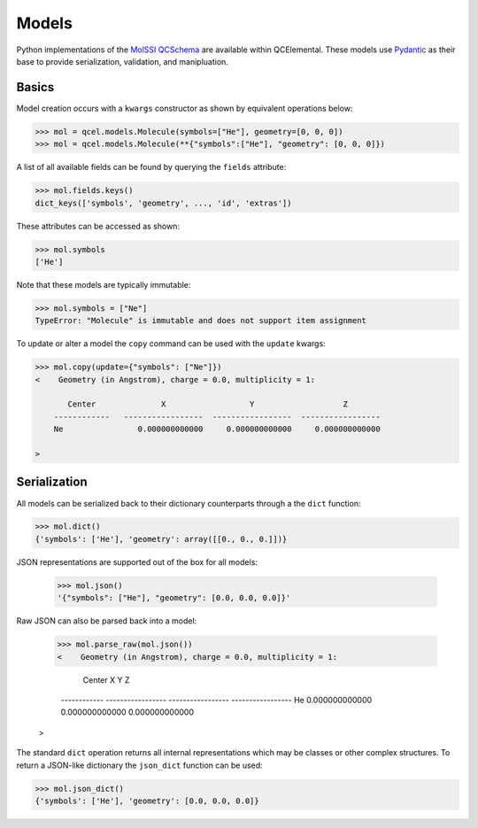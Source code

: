 Models
======

Python implementations of the `MolSSI QCSchema <https://github.com/MolSSI/QC_JSON_Schema>`_
are available within QCElemental. These models use `Pydantic <https://pydantic-docs.helpmanual.io>`_
as their base to provide serialization, validation, and manipluation.


Basics
--------

Model creation occurs with a ``kwargs`` constructor as shown by equivalent operations below:

.. code-block:: python

    >>> mol = qcel.models.Molecule(symbols=["He"], geometry=[0, 0, 0])
    >>> mol = qcel.models.Molecule(**{"symbols":["He"], "geometry": [0, 0, 0]})

A list of all available fields can be found by querying the ``fields`` attribute:

.. code-block:: python

    >>> mol.fields.keys()
    dict_keys(['symbols', 'geometry', ..., 'id', 'extras'])

These attributes can be accessed as shown:

.. code-block:: python

    >>> mol.symbols
    ['He']

Note that these models are typically immutable:

.. code-block:: python

    >>> mol.symbols = ["Ne"]
    TypeError: "Molecule" is immutable and does not support item assignment

To update or alter a model the ``copy`` command can be used with the ``update`` kwargs:

.. code-block:: python

    >>> mol.copy(update={"symbols": ["Ne"]})
    <    Geometry (in Angstrom), charge = 0.0, multiplicity = 1:

           Center              X                  Y                   Z
        ------------   -----------------  -----------------  -----------------
        Ne                0.000000000000     0.000000000000     0.000000000000

    >

Serialization
-------------

All models can be serialized back to their dictionary counterparts through a the ``dict`` function:

.. code-block:: python

    >>> mol.dict()
    {'symbols': ['He'], 'geometry': array([[0., 0., 0.]])}


JSON representations are supported out of the box for all models:

    >>> mol.json()
    '{"symbols": ["He"], "geometry": [0.0, 0.0, 0.0]}'

Raw JSON can also be parsed back into a model:

    >>> mol.parse_raw(mol.json())
    <    Geometry (in Angstrom), charge = 0.0, multiplicity = 1:

           Center              X                  Y                   Z
        ------------   -----------------  -----------------  -----------------
        He                0.000000000000     0.000000000000     0.000000000000

    >

The standard ``dict`` operation returns all internal representations which may be classes or other complex structures.
To return a JSON-like dictionary the ``json_dict`` function can be used:

.. code-block:: python

    >>> mol.json_dict()
    {'symbols': ['He'], 'geometry': [0.0, 0.0, 0.0]}

